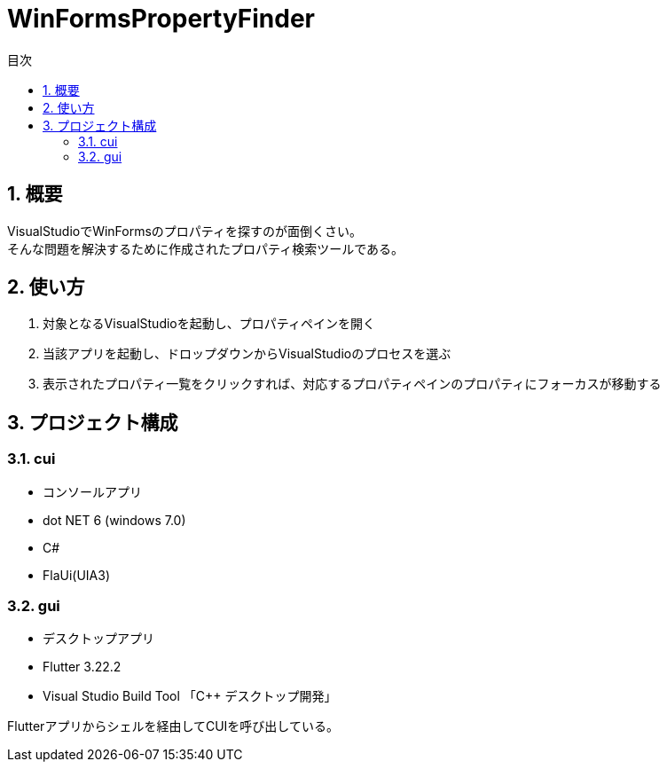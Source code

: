 
# WinFormsPropertyFinder
:toc: auto
:toc-title: 目次
:sectnums: |,all|


## 概要

VisualStudioでWinFormsのプロパティを探すのが面倒くさい。 +
そんな問題を解決するために作成されたプロパティ検索ツールである。


## 使い方

. 対象となるVisualStudioを起動し、プロパティペインを開く

. 当該アプリを起動し、ドロップダウンからVisualStudioのプロセスを選ぶ

. 表示されたプロパティ一覧をクリックすれば、対応するプロパティペインのプロパティにフォーカスが移動する


## プロジェクト構成

### cui

* コンソールアプリ
* dot NET 6 (windows 7.0) 
* C#
* FlaUi(UIA3)


### gui

* デスクトップアプリ
* Flutter 3.22.2
* Visual Studio Build Tool 「C++ デスクトップ開発」

Flutterアプリからシェルを経由してCUIを呼び出している。 


